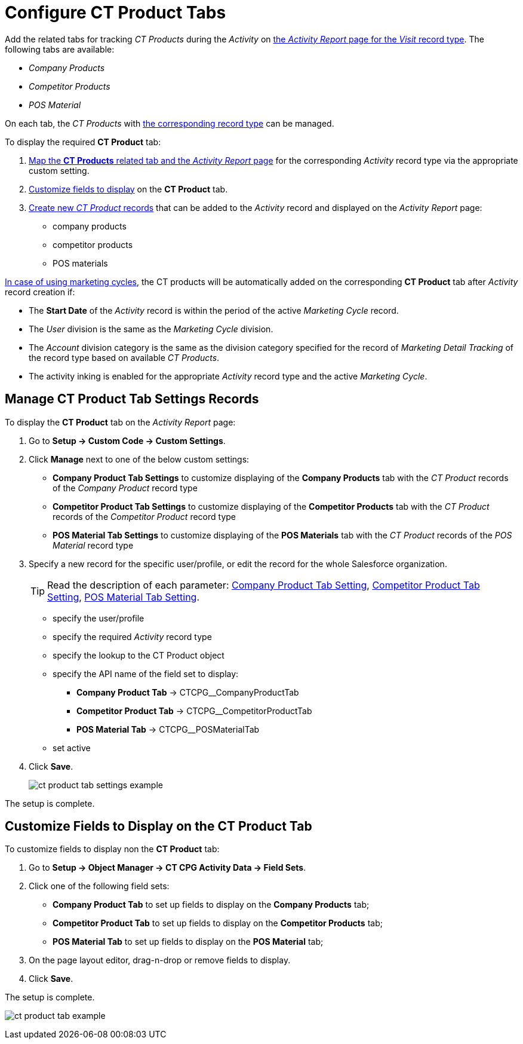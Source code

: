 = Configure CT Product Tabs

Add the related tabs for tracking _CT Products_ during the _Activity_ on xref:admin-guide/activity-report-management/index.adoc[the _Activity Report_ page for the _Visit_ record type]. The following tabs are available:

* _Company Products_
* _Competitor Products_
* _POS Material_

On each tab, the _CT Products_ with xref:admin-guide/ct-products-and-assortments-management/ref-guide/index.adoc#h2_160781133[the corresponding record type] can be managed.

To display the required *CT Product* tab:

. xref:admin-guide/activity-report-management/configure-ct-product-tabs.adoc#h2_1832965105[Map the *CT Products* related tab and the _Activity Report_ page] for the corresponding _Activity_ record type via the appropriate custom setting.
. xref:admin-guide/activity-report-management/configure-ct-product-tabs.adoc#h2_1475822200[Customize fields to display] on the *CT Product* tab.
. xref:admin-guide/ct-products-and-assortments-management/create-a-new-ct-product.adoc[Create new _CT Product_ records] that can be added to the _Activity_ record and displayed on the _Activity Report_ page:
* company products
* competitor products
* POS materials

xref:admin-guide/targeting-and-marketing-cycles-management/index.adoc[In case of using
marketing cycles], the CT products will be automatically added on the corresponding **CT Product** tab after _Activity_ record creation if:

* The *Start Date* of the _Activity_ record is within the period of the active _Marketing Cycle_ record.
* The _User_ division is the same as the _Marketing Cycle_ division.
* The _Account_ division category is the same as the division category specified for the record of _Marketing Detail Tracking_ of the record type based on available _CT Products_.
* The activity inking is enabled for the appropriate _Activity_ record type and the active _Marketing Cycle_.

[[h2_1832965105]]
== Manage CT Product Tab Settings Records

To display the *CT Product* tab on the _Activity Report_ page:

. Go to *Setup → Custom Code → Custom Settings*.
. Click *Manage* next to one of the below custom settings:
* *Company Product Tab Settings* to customize displaying of the *Company Products* tab with the _CT Product_ records of the _Company Product_ record type
* *Competitor Product Tab Settings* to customize displaying of the *Competitor Products* tab with the _CT Product_ records of the _Competitor Product_ record type
* *POS Material Tab Settings* to customize displaying of the *POS Materials* tab with the _CT Product_ records of the _POS Material_ record type
. Specify a new record for the specific user/profile, or edit the record for the whole Salesforce organization.
+
[TIP]
====
Read the description of each parameter: xref:admin-guide/cpg-custom-settings/company-product-tab-settings.adoc[Company Product Tab Setting], xref:admin-guide/cpg-custom-settings/competitor-product-tab-settings.adoc[Competitor Product Tab Setting], xref:admin-guide/cpg-custom-settings/pos-material-tab-settings.adoc[POS Material Tab Setting].
====
* specify the user/profile
* specify the required _Activity_ record type
* specify the lookup to the [.object]#CT Product# object
* specify the API name of the field set to display:
** *Company Product Tab* → [.apiobject]#CTCPG__CompanyProductTab#
**  *Competitor Product Tab* → [.apiobject]#CTCPG__CompetitorProductTab#
**  *POS Material Tab* → [.apiobject]#CTCPG__POSMaterialTab#
* set active
. Click *Save*.
+
image:ct-product-tab-settings-example.png[]

The setup is complete.

[[h2_1475822200]]
== Customize Fields to Display on the CT Product Tab

To customize fields to display non the *CT Product* tab:

. Go to *Setup → Object Manager → CT CPG Activity Data → Field Sets*.
. Click one of the following field sets:
* *Company Product Tab* to set up fields to display on the *Company Products* tab;
* *Competitor Product Tab* to set up fields to display on the *Competitor Products* tab;
* *POS Material Tab* to set up fields to display on the *POS Material* tab;
.  On the page layout editor, drag-n-drop or remove fields to display.
. Click *Save*.

The setup is complete.

image:ct-product-tab-example.png[]
